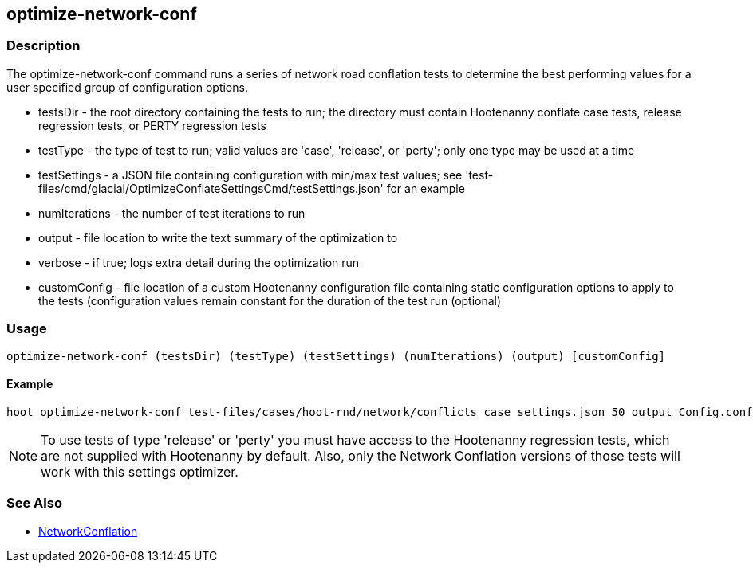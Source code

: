 [[optimize-network-conf]]
== optimize-network-conf

=== Description

The +optimize-network-conf+ command runs a series of network road conflation tests to determine the best performing values 
for a user specified group of configuration options.

* +testsDir+      - the root directory containing the tests to run; the directory must contain Hootenanny conflate case tests,
                    release regression tests, or PERTY regression tests
* +testType+      - the type of test to run; valid values are 'case', 'release', or 'perty'; only one type may be used at a time
* +testSettings+  - a JSON file containing configuration with min/max test values; see
                    'test-files/cmd/glacial/OptimizeConflateSettingsCmd/testSettings.json' for an example
* +numIterations+ - the number of test iterations to run
* +output+        - file location to write the text summary of the optimization to
* +verbose+       - if true; logs extra detail during the optimization run
* +customConfig+  - file location of a custom Hootenanny configuration file containing static configuration options to apply
                    to the tests (configuration values remain constant for the duration of the test run (optional)

=== Usage

--------------------------------------
optimize-network-conf (testsDir) (testType) (testSettings) (numIterations) (output) [customConfig]
--------------------------------------

==== Example

--------------------------------------
hoot optimize-network-conf test-files/cases/hoot-rnd/network/conflicts case settings.json 50 output Config.conf
--------------------------------------

NOTE: To use tests of type 'release' or 'perty' you must have access to the Hootenanny regression tests, which are not 
supplied with Hootenanny by default.  Also, only the Network Conflation versions of those tests will work with this 
settings optimizer.

=== See Also

* <<hootalgo, NetworkConflation>>

